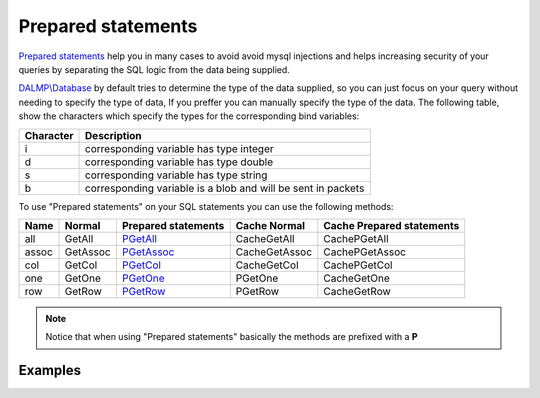 Prepared statements
===================

`Prepared statements <http://en.wikipedia.org/wiki/Prepared_statement>`_ help
you in many cases to avoid avoid mysql injections and helps increasing security
of your queries by separating the SQL logic from the data being supplied.

`DALMP\\Database </en/latest/database.html>`_ by default tries to determine the
type of the data supplied, so you can just focus on your query without needing
to specify the type of data, If you preffer you can manually specify the type of
the data. The following table, show the characters which specify the types for
the corresponding bind variables:


+-----------+--------------------------------------------------------------+
| Character | Description                                                  |
+===========+==============================================================+
| i         | corresponding variable has type integer                      |
+-----------+--------------------------------------------------------------+
| d         | corresponding variable has type double                       |
+-----------+--------------------------------------------------------------+
| s         | corresponding variable has type string                       |
+-----------+--------------------------------------------------------------+
| b         | corresponding variable is a blob and will be sent in packets |
+-----------+--------------------------------------------------------------+

To use "Prepared statements" on your SQL statements you can use the following
methods:


+------+----------+--------------------------------------------------+---------------+---------------------------+
| Name | Normal   | Prepared statements                              | Cache Normal  | Cache Prepared statements |
+======+==========+==================================================+===============+===========================+
| all  | GetAll   | `PGetAll </en/latest/database/getAll.html>`_     | CacheGetAll   | CachePGetAll              |
+------+----------+--------------------------------------------------+---------------+---------------------------+
| assoc| GetAssoc | `PGetAssoc </en/latest/database/getASSOC.html>`_ | CacheGetAssoc | CachePGetAssoc            |
+------+----------+--------------------------------------------------+---------------+---------------------------+
| col  | GetCol   | `PGetCol </en/latest/database/getCol.html>`_     | CacheGetCol   | CachePGetCol              |
+------+----------+--------------------------------------------------+---------------+---------------------------+
| one  | GetOne   | `PGetOne </en/latest/database/getOne.html>`_     | PGetOne       | CacheGetOne               |
+------+----------+--------------------------------------------------+---------------+---------------------------+
| row  | GetRow   | `PGetRow </en/latest/database/getRow.html>`_     | PGetRow       | CacheGetRow               |
+------+----------+--------------------------------------------------+---------------+---------------------------+

.. note::

   Notice that when using "Prepared statements" basically the methods are
   prefixed with a **P**


Examples
........